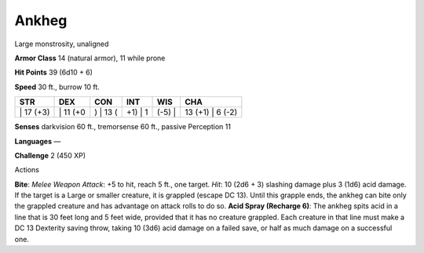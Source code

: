 Ankheg  
-------------------------------------------------------------


Large monstrosity, unaligned

**Armor Class** 14 (natural armor), 11 while prone

**Hit Points** 39 (6d10 + 6)

**Speed** 30 ft., burrow 10 ft.

+--------------+-------------+-------------+------------+-----------+---------------------+
| STR          | DEX         | CON         | INT        | WIS       | CHA                 |
+==============+=============+=============+============+===========+=====================+
| \| 17 (+3)   | \| 11 (+0   | ) \| 13 (   | +1) \| 1   | (-5) \|   | 13 (+1) \| 6 (-2)   |
+--------------+-------------+-------------+------------+-----------+---------------------+

**Senses** darkvision 60 ft., tremorsense 60 ft., passive Perception 11

**Languages** —

**Challenge** 2 (450 XP)

Actions

**Bite**: *Melee Weapon Attack*: +5 to hit, reach 5 ft., one target.
*Hit*: 10 (2d6 + 3) slashing damage plus 3 (1d6) acid damage. If the
target is a Large or smaller creature, it is grappled (escape DC 13).
Until this grapple ends, the ankheg can bite only the grappled creature
and has advantage on attack rolls to do so. **Acid Spray (Recharge 6)**:
The ankheg spits acid in a line that is 30 feet long and 5 feet wide,
provided that it has no creature grappled. Each creature in that line
must make a DC 13 Dexterity saving throw, taking 10 (3d6) acid damage on
a failed save, or half as much damage on a successful one.
